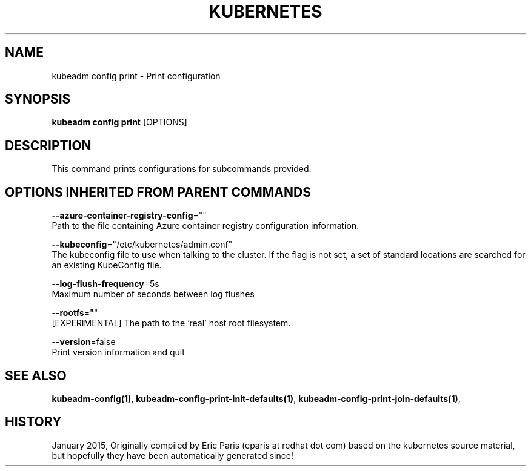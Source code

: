.TH "KUBERNETES" "1" " kubernetes User Manuals" "Eric Paris" "Jan 2015"  ""


.SH NAME
.PP
kubeadm config print \- Print configuration


.SH SYNOPSIS
.PP
\fBkubeadm config print\fP [OPTIONS]


.SH DESCRIPTION
.PP
This command prints configurations for subcommands provided.


.SH OPTIONS INHERITED FROM PARENT COMMANDS
.PP
\fB\-\-azure\-container\-registry\-config\fP=""
    Path to the file containing Azure container registry configuration information.

.PP
\fB\-\-kubeconfig\fP="/etc/kubernetes/admin.conf"
    The kubeconfig file to use when talking to the cluster. If the flag is not set, a set of standard locations are searched for an existing KubeConfig file.

.PP
\fB\-\-log\-flush\-frequency\fP=5s
    Maximum number of seconds between log flushes

.PP
\fB\-\-rootfs\fP=""
    [EXPERIMENTAL] The path to the 'real' host root filesystem.

.PP
\fB\-\-version\fP=false
    Print version information and quit


.SH SEE ALSO
.PP
\fBkubeadm\-config(1)\fP, \fBkubeadm\-config\-print\-init\-defaults(1)\fP, \fBkubeadm\-config\-print\-join\-defaults(1)\fP,


.SH HISTORY
.PP
January 2015, Originally compiled by Eric Paris (eparis at redhat dot com) based on the kubernetes source material, but hopefully they have been automatically generated since!
